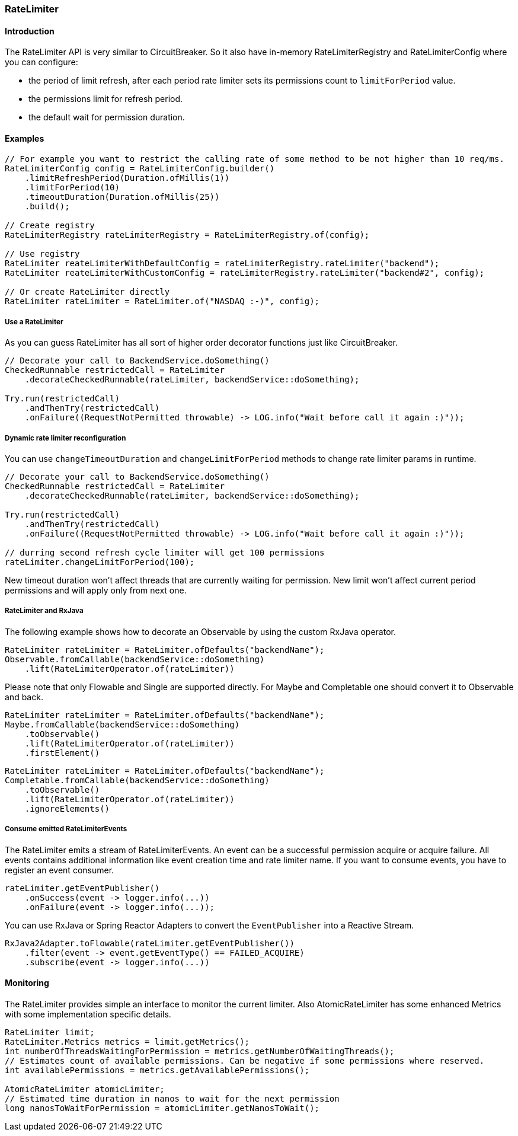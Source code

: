 === RateLimiter

==== Introduction

The RateLimiter API is very similar to CircuitBreaker.
So it also have in-memory RateLimiterRegistry and RateLimiterConfig where you can configure:

* the period of limit refresh, after each period rate limiter sets its permissions count to `limitForPeriod` value.
* the permissions limit for refresh period.
* the default wait for permission duration.

==== Examples
[source,java]
----
// For example you want to restrict the calling rate of some method to be not higher than 10 req/ms.
RateLimiterConfig config = RateLimiterConfig.builder()
    .limitRefreshPeriod(Duration.ofMillis(1))
    .limitForPeriod(10)
    .timeoutDuration(Duration.ofMillis(25))
    .build();

// Create registry
RateLimiterRegistry rateLimiterRegistry = RateLimiterRegistry.of(config);

// Use registry
RateLimiter reateLimiterWithDefaultConfig = rateLimiterRegistry.rateLimiter("backend");
RateLimiter reateLimiterWithCustomConfig = rateLimiterRegistry.rateLimiter("backend#2", config);

// Or create RateLimiter directly
RateLimiter rateLimiter = RateLimiter.of("NASDAQ :-)", config);
----

===== Use a RateLimiter

As you can guess RateLimiter has all sort of higher order decorator functions just like CircuitBreaker.

[source,java]
----
// Decorate your call to BackendService.doSomething()
CheckedRunnable restrictedCall = RateLimiter
    .decorateCheckedRunnable(rateLimiter, backendService::doSomething);

Try.run(restrictedCall)
    .andThenTry(restrictedCall)
    .onFailure((RequestNotPermitted throwable) -> LOG.info("Wait before call it again :)"));
----

===== Dynamic rate limiter reconfiguration

You can use `changeTimeoutDuration` and `changeLimitForPeriod` methods to change rate limiter params in runtime.

[source,java]
----
// Decorate your call to BackendService.doSomething()
CheckedRunnable restrictedCall = RateLimiter
    .decorateCheckedRunnable(rateLimiter, backendService::doSomething);

Try.run(restrictedCall)
    .andThenTry(restrictedCall)
    .onFailure((RequestNotPermitted throwable) -> LOG.info("Wait before call it again :)"));

// durring second refresh cycle limiter will get 100 permissions
rateLimiter.changeLimitForPeriod(100);
----

New timeout duration won't affect threads that are currently waiting for permission.
New limit won't affect current period permissions and will apply only from next one.

===== RateLimiter and RxJava

The following example shows how to decorate an Observable by using the custom RxJava operator.

[source,java]
----
RateLimiter rateLimiter = RateLimiter.ofDefaults("backendName");
Observable.fromCallable(backendService::doSomething)
    .lift(RateLimiterOperator.of(rateLimiter))
----

Please note that only Flowable and Single are supported directly. For Maybe and Completable one should convert it to Observable and back.

[source,java]
----
RateLimiter rateLimiter = RateLimiter.ofDefaults("backendName");
Maybe.fromCallable(backendService::doSomething)
    .toObservable()
    .lift(RateLimiterOperator.of(rateLimiter))
    .firstElement()
----

[source,java]
----
RateLimiter rateLimiter = RateLimiter.ofDefaults("backendName");
Completable.fromCallable(backendService::doSomething)
    .toObservable()
    .lift(RateLimiterOperator.of(rateLimiter))
    .ignoreElements()
----

===== Consume emitted RateLimiterEvents

The RateLimiter emits a stream of RateLimiterEvents. An event can be a successful permission acquire or acquire failure.
All events contains additional information like event creation time and rate limiter name.
If you want to consume events, you have to register an event consumer.

[source,java]
----
rateLimiter.getEventPublisher()
    .onSuccess(event -> logger.info(...))
    .onFailure(event -> logger.info(...));
----

You can use RxJava or Spring Reactor Adapters to convert the `EventPublisher` into a Reactive Stream.

[source,java]
----
RxJava2Adapter.toFlowable(rateLimiter.getEventPublisher())
    .filter(event -> event.getEventType() == FAILED_ACQUIRE)
    .subscribe(event -> logger.info(...))
----

==== Monitoring

The RateLimiter provides simple an interface to monitor the current limiter.
Also AtomicRateLimiter has some enhanced Metrics with some implementation specific details.

[source,java]
----
RateLimiter limit;
RateLimiter.Metrics metrics = limit.getMetrics();
int numberOfThreadsWaitingForPermission = metrics.getNumberOfWaitingThreads();
// Estimates count of available permissions. Can be negative if some permissions where reserved.
int availablePermissions = metrics.getAvailablePermissions();

AtomicRateLimiter atomicLimiter;
// Estimated time duration in nanos to wait for the next permission
long nanosToWaitForPermission = atomicLimiter.getNanosToWait();
----
